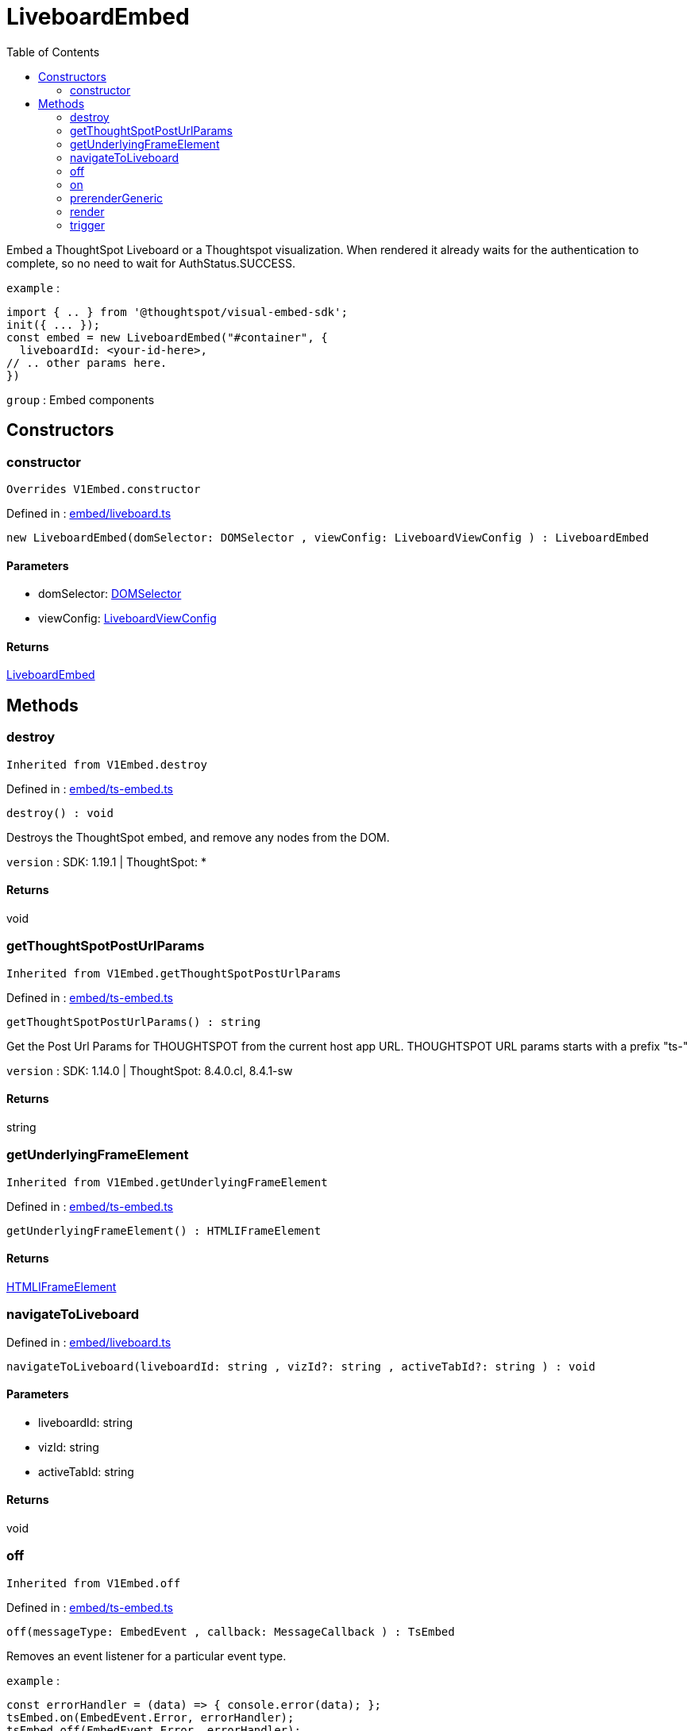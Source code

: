 :toc: true
:toclevels: 2
:page-title: LiveboardEmbed
:page-pageid: Class/LiveboardEmbed
:page-description: Embed a ThoughtSpot Liveboard or a Thoughtspot visualization. When rendered it already waits for the authentication to complete, so no need to wait for AuthStatus.SUCCESS.

= LiveboardEmbed

Embed a ThoughtSpot Liveboard or a Thoughtspot visualization. When rendered it already
waits for the authentication to complete, so no need to wait for AuthStatus.SUCCESS.



`example` : 
```js
import { .. } from '@thoughtspot/visual-embed-sdk';
init({ ... });
const embed = new LiveboardEmbed("#container", {
  liveboardId: <your-id-here>,
// .. other params here.
})
```



`group` : Embed components





== Constructors

=== constructor



`Overrides V1Embed.constructor`



Defined in : link:https://github.com/thoughtspot/visual-embed-sdk/blob/main/src/embed/liveboard.ts#L125[embed/liveboard.ts, window=_blank]

[source, js]
----

new LiveboardEmbed(domSelector: DOMSelector , viewConfig: LiveboardViewConfig ) : LiveboardEmbed

----



==== Parameters

* domSelector: xref:DOMSelector.adoc[DOMSelector]



* viewConfig: xref:LiveboardViewConfig.adoc[LiveboardViewConfig]



==== Returns

xref:LiveboardEmbed.adoc[LiveboardEmbed]

== Methods

=== destroy





`Inherited from  V1Embed.destroy`

Defined in : link:https://github.com/thoughtspot/visual-embed-sdk/blob/main/src/embed/ts-embed.ts#L811[embed/ts-embed.ts, window=_blank]

[source, js]
----

destroy() : void

----

Destroys the ThoughtSpot embed, and remove any nodes from the DOM.



`version` : SDK: 1.19.1 | ThoughtSpot: *









==== Returns

void

=== getThoughtSpotPostUrlParams





`Inherited from  V1Embed.getThoughtSpotPostUrlParams`

Defined in : link:https://github.com/thoughtspot/visual-embed-sdk/blob/main/src/embed/ts-embed.ts#L783[embed/ts-embed.ts, window=_blank]

[source, js]
----

getThoughtSpotPostUrlParams() : string

----

Get the Post Url Params for THOUGHTSPOT from the current
host app URL.
THOUGHTSPOT URL params starts with a prefix "ts-"



`version` : SDK: 1.14.0 | ThoughtSpot: 8.4.0.cl, 8.4.1-sw









==== Returns

string

=== getUnderlyingFrameElement





`Inherited from  V1Embed.getUnderlyingFrameElement`

Defined in : link:https://github.com/thoughtspot/visual-embed-sdk/blob/main/src/embed/ts-embed.ts#L819[embed/ts-embed.ts, window=_blank]

[source, js]
----

getUnderlyingFrameElement() : HTMLIFrameElement

----







==== Returns

xref:HTMLIFrameElement.adoc[HTMLIFrameElement]

=== navigateToLiveboard







Defined in : link:https://github.com/thoughtspot/visual-embed-sdk/blob/main/src/embed/liveboard.ts#L263[embed/liveboard.ts, window=_blank]

[source, js]
----

navigateToLiveboard(liveboardId: string , vizId?: string , activeTabId?: string ) : void

----



==== Parameters

* liveboardId: string



* vizId: string



* activeTabId: string



==== Returns

void

=== off





`Inherited from  V1Embed.off`

Defined in : link:https://github.com/thoughtspot/visual-embed-sdk/blob/main/src/embed/ts-embed.ts#L715[embed/ts-embed.ts, window=_blank]

[source, js]
----

off(messageType: EmbedEvent , callback: MessageCallback ) : TsEmbed

----

Removes an event listener for a particular event type.



`example` : 
```js
const errorHandler = (data) => { console.error(data); };
tsEmbed.on(EmbedEvent.Error, errorHandler);
tsEmbed.off(EmbedEvent.Error, errorHandler);
```





==== Parameters

* messageType: xref:EmbedEvent.adoc[EmbedEvent]


The message type



* callback: xref:MessageCallback.adoc[MessageCallback]


The callback to remove



==== Returns

xref:TsEmbed.adoc[TsEmbed]

=== on





`Inherited from  V1Embed.on`

Defined in : link:https://github.com/thoughtspot/visual-embed-sdk/blob/main/src/embed/ts-embed.ts#L886[embed/ts-embed.ts, window=_blank]

[source, js]
----

on(messageType: EmbedEvent , callback: MessageCallback , options?: MessageOptions = ...) : TsEmbed

----





`example` : 
```js
tsEmbed.on(EmbedEvent.Error, (data) => {
  console.error(data);
});
```



`example` : 
```js
tsEmbed.on(EmbedEvent.Save, (data) => {
  console.log("Answer save clicked", data);
}, {
  start: true // This will trigger the callback on start of save
});
```





==== Parameters

* messageType: xref:EmbedEvent.adoc[EmbedEvent]



* callback: xref:MessageCallback.adoc[MessageCallback]



* options: xref:MessageOptions.adoc[MessageOptions] = ...



==== Returns

xref:TsEmbed.adoc[TsEmbed]

=== prerenderGeneric





`Inherited from  V1Embed.prerenderGeneric`

Defined in : link:https://github.com/thoughtspot/visual-embed-sdk/blob/main/src/embed/ts-embed.ts#L831[embed/ts-embed.ts, window=_blank]

[source, js]
----

prerenderGeneric() : Promise<any>

----

Prerenders a generic instance of the TS component.
This means without the path but with the flags already applied.
This is useful for prerendering the component in the background.



`version` : SDK: 1.22.0








==== Returns

xref:Promise.adoc[Promise]<any>

=== render



`Overrides V1Embed.render`



Defined in : link:https://github.com/thoughtspot/visual-embed-sdk/blob/main/src/embed/liveboard.ts#L254[embed/liveboard.ts, window=_blank]

[source, js]
----

render() : LiveboardEmbed

----

Render an embedded ThoughtSpot Liveboard or visualization








==== Returns

xref:LiveboardEmbed.adoc[LiveboardEmbed]

=== trigger



`Overrides V1Embed.trigger`



Defined in : link:https://github.com/thoughtspot/visual-embed-sdk/blob/main/src/embed/liveboard.ts#L240[embed/liveboard.ts, window=_blank]

[source, js]
----

trigger(messageType: HostEvent , data?: any = {}) : Promise<any>

----

Triggers an event to the embedded app




==== Parameters

* messageType: xref:HostEvent.adoc[HostEvent]


The event type



* data: any = {}


The payload to send with the message




==== Returns

xref:Promise.adoc[Promise]<any>